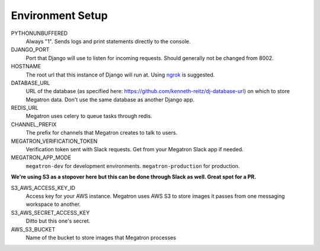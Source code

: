 .. _environment_setup:

Environment Setup
====================================

PYTHONUNBUFFERED
	Always "1". Sends logs and print statements directly to the console.

DJANGO_PORT
	Port that Django will use to listen for incoming requests. Should generally
	not be changed from 8002.

HOSTNAME
	The root url that this instance of Django will run at. Using `ngrok <https://ngrok.com/>`_
	is suggested.

DATABASE_URL
	URL of the database (as specified here: https://github.com/kenneth-reitz/dj-database-url)
	on which to store Megatron data. Don't use the same database
	as another Django app.

REDIS_URL
	Megatron uses celery to queue tasks through redis.

CHANNEL_PREFIX
	The prefix for channels that Megatron creates to talk to users.

MEGATRON_VERIFICATION_TOKEN
	Verification token sent with Slack requests. Get from your Megatron Slack app if
	needed.

MEGATRON_APP_MODE
	``megatron-dev`` for development environments. ``megatron-production`` for production.


**We're using S3 as a stopover here but this can be done through Slack as well. Great
spot for a PR.**

S3_AWS_ACCESS_KEY_ID
	Access key for your AWS instance. Megatron uses AWS S3 to store images it
	passes from one messaging workspace to another.

S3_AWS_SECRET_ACCESS_KEY
	Ditto but this one's secret.

AWS_S3_BUCKET
	Name of the bucket to store images that Megatron processes